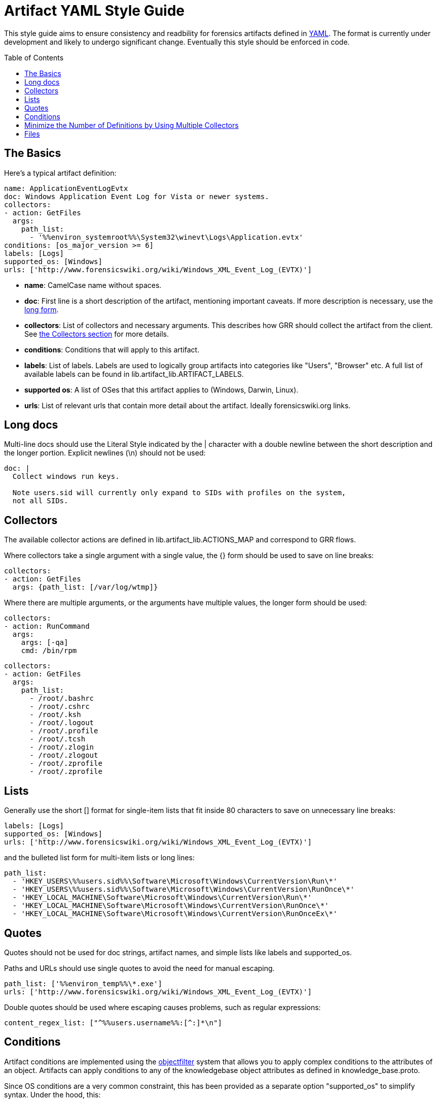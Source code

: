 Artifact YAML Style Guide
=========================
:toc:
:toc-placement: preamble
:icons:

This style guide aims to ensure consistency and readbility for forensics
artifacts defined in link:http://www.yaml.org/spec/1.2/spec.html[YAML].  
The format is currently under development and likely to undergo significant
change. Eventually this style should be enforced in code.

The Basics
----------

Here's a typical artifact definition:

--------------------------------------------------------------------------------
name: ApplicationEventLogEvtx
doc: Windows Application Event Log for Vista or newer systems.
collectors:
- action: GetFiles
  args:
    path_list:
      - '%%environ_systemroot%%\System32\winevt\Logs\Application.evtx'
conditions: [os_major_version >= 6]
labels: [Logs]
supported_os: [Windows]
urls: ['http://www.forensicswiki.org/wiki/Windows_XML_Event_Log_(EVTX)']
--------------------------------------------------------------------------------

- *name*: CamelCase name without spaces.
- *doc*: First line is a short description of the artifact, mentioning
  important caveats.  If more description is necessary, use the
  link:#long-docs[long form].
- *collectors*: List of collectors and necessary arguments.  This describes
  how GRR should collect the artifact from the client. See link:#collectors[the
  Collectors section] for more details.
- *conditions*: Conditions that will apply to this artifact.
- *labels*: List of labels.  Labels are used to logically group artifacts into
  categories like "Users", "Browser" etc.  A full list of available labels can
  be found in lib.artifact_lib.ARTIFACT_LABELS.
- *supported os*: A list of OSes that this artifact applies to (Windows, Darwin,
  Linux).
- *urls*: List of relevant urls that contain more detail about the artifact.
  Ideally forensicswiki.org links.


Long docs
---------

Multi-line docs should use the Literal Style indicated by the |
character with a double newline between the short description and the longer
portion.  Explicit newlines (\n) should not be used:

--------------------------------------------------------------------------------
doc: |
  Collect windows run keys.

  Note users.sid will currently only expand to SIDs with profiles on the system,
  not all SIDs.
--------------------------------------------------------------------------------

Collectors
----------

The available collector actions are defined in lib.artifact_lib.ACTIONS_MAP and
correspond to GRR flows.

Where collectors take a single argument with a single value, the {} form should
be used to save on line breaks:

--------------------------------------------------------------------------------
collectors:
- action: GetFiles
  args: {path_list: [/var/log/wtmp]}
--------------------------------------------------------------------------------

Where there are multiple arguments, or the arguments have multiple values, the
longer form should be used:

--------------------------------------------------------------------------------
collectors:
- action: RunCommand
  args:
    args: [-qa]
    cmd: /bin/rpm
--------------------------------------------------------------------------------
--------------------------------------------------------------------------------
collectors:
- action: GetFiles
  args:
    path_list:
      - /root/.bashrc
      - /root/.cshrc
      - /root/.ksh
      - /root/.logout
      - /root/.profile
      - /root/.tcsh
      - /root/.zlogin
      - /root/.zlogout
      - /root/.zprofile
      - /root/.zprofile
--------------------------------------------------------------------------------

Lists
-----

Generally use the short [] format for single-item lists that fit inside 80
characters to save on unnecessary line breaks:

--------------------------------------------------------------------------------
labels: [Logs]
supported_os: [Windows]
urls: ['http://www.forensicswiki.org/wiki/Windows_XML_Event_Log_(EVTX)']
--------------------------------------------------------------------------------

and the bulleted list form for multi-item lists or long lines:

--------------------------------------------------------------------------------
path_list:
  - 'HKEY_USERS\%%users.sid%%\Software\Microsoft\Windows\CurrentVersion\Run\*'
  - 'HKEY_USERS\%%users.sid%%\Software\Microsoft\Windows\CurrentVersion\RunOnce\*'
  - 'HKEY_LOCAL_MACHINE\Software\Microsoft\Windows\CurrentVersion\Run\*'
  - 'HKEY_LOCAL_MACHINE\Software\Microsoft\Windows\CurrentVersion\RunOnce\*'
  - 'HKEY_LOCAL_MACHINE\Software\Microsoft\Windows\CurrentVersion\RunOnceEx\*'
--------------------------------------------------------------------------------

Quotes
------

Quotes should not be used for doc strings, artifact names, and simple lists
like labels and supported_os.

Paths and URLs should use single quotes to avoid the need for manual escaping.

--------------------------------------------------------------------------------
path_list: ['%%environ_temp%%\*.exe']
urls: ['http://www.forensicswiki.org/wiki/Windows_XML_Event_Log_(EVTX)']
--------------------------------------------------------------------------------

Double quotes should be used where escaping causes problems, such as
regular expressions:

--------------------------------------------------------------------------------
content_regex_list: ["^%%users.username%%:[^:]*\n"]
--------------------------------------------------------------------------------

Conditions
----------

Artifact conditions are implemented using the
link:https://code.google.com/p/objectfilter/[objectfilter] system that allows
you to apply complex conditions to the attributes of an object. Artifacts can
apply conditions to any of the knowledgebase object attributes as defined in
knowledge_base.proto.

Since OS conditions are a very common constraint, this has been provided as a
separate option "supported_os" to simplify syntax.  Under the hood, this:

--------------------------------------------------------------------------------
supported_os: [Windows, Linux, Darwin]
--------------------------------------------------------------------------------

is translated to objectfilter as:

--------------------------------------------------------------------------------
["os =='Windows'" OR "os=='Linux'" OR "os == 'Darwin'"]
--------------------------------------------------------------------------------

supported_os should be used when specifying os conditions, no quotes are
required.  Single quotes should be used for strings when writing conditions.

--------------------------------------------------------------------------------
conditions: [os_major_version >= 6 and time_zone == 'America/Los_Angeles']
--------------------------------------------------------------------------------

Minimize the Number of Definitions by Using Multiple Collectors
---------------------------------------------------------------

To minimize the number of artifacts in the list, combine them using the
supported_os and conditions attributes where it makes sense. e.g. rather than
having FirefoxHistoryWindows, FirefoxHistoryLinux, FirefoxHistoryDarwin, do:

--------------------------------------------------------------------------------
name: FirefoxHistory
doc: Firefox places.sqlite files.
collectors:
- action: GetFiles
  args:
    path_list:
      - %%users.localappdata%%\Mozilla\Firefox\Profiles\*\places.sqlite
      - %%users.appdata%%\Mozilla\Firefox\Profiles\*\places.sqlite
  supported_os: [Windows]
- action: GetFiles
  args:
    path_list: [%%users.homedir%%/Library/Application Support/Firefox/Profiles/*/places.sqlite]
  supported_os: [Darwin]
- action: GetFiles
  args:
    path_list: ['%%users.homedir%%/.mozilla/firefox/*/places.sqlite']
  supported_os: [Linux]
labels: [Browser]
supported_os: [Windows, Linux, Darwin]
--------------------------------------------------------------------------------

Files
-----

Artifact filenames should be of the form file_name.yaml

Each file should have a comment at the top of the file with a one-line summary
of the artifacts contained in the file:

--------------------------------------------------------------------------------
# Windows specific artifacts.
--------------------------------------------------------------------------------

